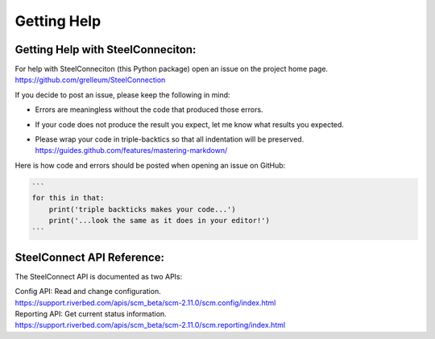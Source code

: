 Getting Help
============

Getting Help with SteelConneciton:
----------------------------

| For help with SteelConneciton (this Python package) open an issue
  on the project home page.
| https://github.com/grelleum/SteelConnection

If you decide to post an issue, please keep the following in mind:

- Errors are meaningless without the code that produced those errors.
- If your code does not produce the result you expect, let me know
  what results you expected.
- | Please wrap your code in triple-backtics so that all indentation
    will be preserved.
  | https://guides.github.com/features/mastering-markdown/

Here is how code and errors should be posted when opening an issue on GitHub:

.. code::

   ```
   for this in that:
       print('triple backticks makes your code...')
       print('...look the same as it does in your editor!')
   ```



SteelConnect API Reference:
---------------------------

The SteelConnect API is documented as two APIs:

| Config API: Read and change configuration.
| https://support.riverbed.com/apis/scm_beta/scm-2.11.0/scm.config/index.html

| Reporting API: Get current status information.
| https://support.riverbed.com/apis/scm_beta/scm-2.11.0/scm.reporting/index.html
